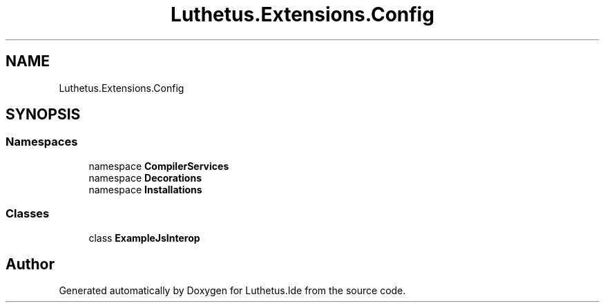 .TH "Luthetus.Extensions.Config" 3 "Version 1.0.0" "Luthetus.Ide" \" -*- nroff -*-
.ad l
.nh
.SH NAME
Luthetus.Extensions.Config
.SH SYNOPSIS
.br
.PP
.SS "Namespaces"

.in +1c
.ti -1c
.RI "namespace \fBCompilerServices\fP"
.br
.ti -1c
.RI "namespace \fBDecorations\fP"
.br
.ti -1c
.RI "namespace \fBInstallations\fP"
.br
.in -1c
.SS "Classes"

.in +1c
.ti -1c
.RI "class \fBExampleJsInterop\fP"
.br
.in -1c
.SH "Author"
.PP 
Generated automatically by Doxygen for Luthetus\&.Ide from the source code\&.
